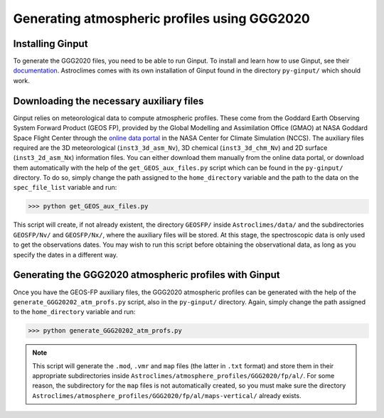 Generating atmospheric profiles using GGG2020
=====

.. _installation:

Installing Ginput
------------
To generate the GGG2020 files, you need to be able to run Ginput. To install and learn how to use Ginput, see their `documentation <https://ginput.readthedocs.io/en/latest/>`_. 
Astroclimes comes with its own installation of Ginput found in the directory ``py-ginput/`` which should work.

.. _donwload:

Downloading the necessary auxiliary files
------------

Ginput relies on meteorological data to compute atmospheric profiles. These come from the Goddard Earth Observing System Forward Product (GEOS FP), 
provided by the Global Modelling and Assimilation Office (GMAO) at NASA Goddard Space Flight Center through the `online data portal <https://portal.nccs.nasa.gov/datashare/gmao/geos-fp/das/>`_ 
in the NASA Center for Climate Simulation (NCCS).
The auxiliary files required are the 3D meteorological (``inst3_3d_asm_Nv``), 3D chemical (``inst3_3d_chm_Nv``) and 2D surface (``inst3_2d_asm_Nx``) information files.
You can either download them manually from the online data portal, or download them automatically with the help of the ``get_GEOS_aux_files.py`` script which can be found in the ``py-ginput/`` directory. 
To do so, simply change the path assigned to the ``home_directory`` variable and the path to the data on the ``spec_file_list`` variable and run:

>>> python get_GEOS_aux_files.py

This script will create, if not already existent, the directory ``GEOSFP/`` inside ``Astroclimes/data/`` and the subdirectories ``GEOSFP/Nv/`` and ``GEOSFP/Nx/``, where the auxiliary files will be stored.
At this stage, the spectroscopic data is only used to get the observations dates. You may wish to run this script before obtaining the observational data, as long as you specify the dates in a different way.

Generating the GGG2020 atmospheric profiles with Ginput
----------------
Once you have the GEOS-FP auxiliary files, the GGG2020 atmospheric profiles can be generated with the help of the ``generate_GGG20202_atm_profs.py`` script, also in the ``py-ginput/`` directory.
Again, simply change the path assigned to the ``home_directory`` variable and run:

>>> python generate_GGG20202_atm_profs.py

.. note::

  This script will generate the ``.mod``, ``.vmr`` and ``map`` files (the latter in ``.txt`` format) and store them in their appropriate subdirectories inside ``Astroclimes/atmosphere_profiles/GGG2020/fp/al/``.
  For some reason, the subdirectory for the ``map`` files is not automatically created, so you must make sure the directory ``Astroclimes/atmosphere_profiles/GGG2020/fp/al/maps-vertical/`` already exists.
